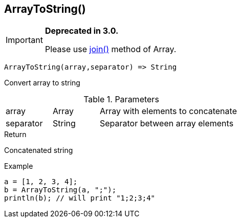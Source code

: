 [.nxsl-function]
[[func-arraytostring]]
== ArrayToString()

****
[IMPORTANT]
====
*Deprecated in 3.0.*

Please use <<class-array-join,join()>> method of Array.
====
****

[source,c]
----
ArrayToString(array,separator) => String
----

Convert array to string

.Parameters
[cols="1,1,3" grid="none", frame="none"]
|===
|array|Array|Array with elements to concatenate
|separator|String|Separator between array elements
|===

.Return

Concatenated string

.Example
[.source]
----
a = [1, 2, 3, 4];
b = ArrayToString(a, ";");
println(b); // will print "1;2;3;4"
----

